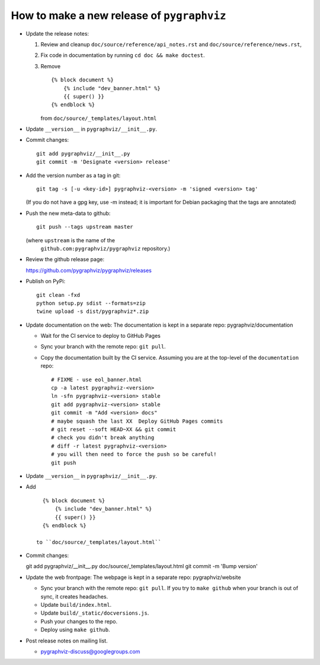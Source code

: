 How to make a new release of ``pygraphviz``
===========================================

- Update the release notes:

  1. Review and cleanup ``doc/source/reference/api_notes.rst``
     and ``doc/source/reference/news.rst``,

  2. Fix code in documentation by running
     ``cd doc && make doctest``.

  3. Remove ::

       {% block document %}
           {% include "dev_banner.html" %}
           {{ super() }}
       {% endblock %}

     from ``doc/source/_templates/layout.html``

- Update ``__version__`` in ``pygraphviz/__init__.py``.

- Commit changes::

    git add pygraphviz/__init__.py
    git commit -m 'Designate <version> release'

- Add the version number as a tag in git::

   git tag -s [-u <key-id>] pygraphviz-<version> -m 'signed <version> tag'

  (If you do not have a gpg key, use -m instead; it is important for
  Debian packaging that the tags are annotated)

- Push the new meta-data to github::

   git push --tags upstream master

  (where ``upstream`` is the name of the
   ``github.com:pygraphviz/pygraphviz`` repository.)

- Review the github release page::

  https://github.com/pygraphviz/pygraphviz/releases

- Publish on PyPi::

   git clean -fxd
   python setup.py sdist --formats=zip
   twine upload -s dist/pygraphviz*.zip

- Update documentation on the web:
  The documentation is kept in a separate repo: pygraphviz/documentation

  - Wait for the CI service to deploy to GitHub Pages
  - Sync your branch with the remote repo: ``git pull``.
  - Copy the documentation built by the CI service.
    Assuming you are at the top-level of the ``documentation`` repo::

      # FIXME - use eol_banner.html
      cp -a latest pygraphviz-<version>
      ln -sfn pygraphviz-<version> stable
      git add pygraphviz-<version> stable
      git commit -m "Add <version> docs"
      # maybe squash the last XX  Deploy GitHub Pages commits
      # git reset --soft HEAD~XX && git commit
      # check you didn't break anything
      # diff -r latest pygraphviz-<version>
      # you will then need to force the push so be careful!
      git push

- Update ``__version__`` in ``pygraphviz/__init__.py``.

- Add ::

     {% block document %}
         {% include "dev_banner.html" %}
         {{ super() }}
     {% endblock %}

   to ``doc/source/_templates/layout.html``

- Commit changes::

  git add pygraphviz/__init__.py doc/source/_templates/layout.html
  git commit -m 'Bump version'

- Update the web frontpage:
  The webpage is kept in a separate repo: pygraphviz/website

  - Sync your branch with the remote repo: ``git pull``.
    If you try to ``make github`` when your branch is out of sync, it
    creates headaches.
  - Update ``build/index.html``.
  - Update ``build/_static/docversions.js``.
  - Push your changes to the repo.
  - Deploy using ``make github``.

- Post release notes on mailing list.

  - pygraphviz-discuss@googlegroups.com
